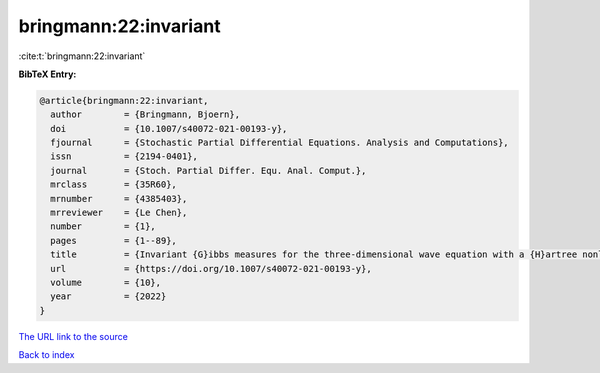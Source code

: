 bringmann:22:invariant
======================

:cite:t:`bringmann:22:invariant`

**BibTeX Entry:**

.. code-block:: bibtex

   @article{bringmann:22:invariant,
     author        = {Bringmann, Bjoern},
     doi           = {10.1007/s40072-021-00193-y},
     fjournal      = {Stochastic Partial Differential Equations. Analysis and Computations},
     issn          = {2194-0401},
     journal       = {Stoch. Partial Differ. Equ. Anal. Comput.},
     mrclass       = {35R60},
     mrnumber      = {4385403},
     mrreviewer    = {Le Chen},
     number        = {1},
     pages         = {1--89},
     title         = {Invariant {G}ibbs measures for the three-dimensional wave equation with a {H}artree nonlinearity {I}: measures},
     url           = {https://doi.org/10.1007/s40072-021-00193-y},
     volume        = {10},
     year          = {2022}
   }

`The URL link to the source <https://doi.org/10.1007/s40072-021-00193-y>`__


`Back to index <../By-Cite-Keys.html>`__
